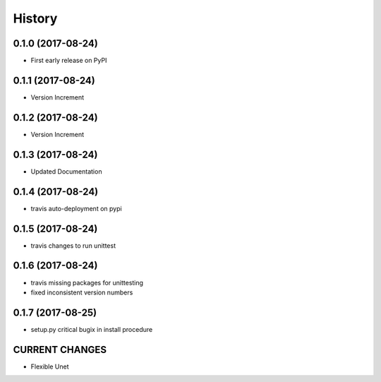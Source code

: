 =======
History
=======

0.1.0 (2017-08-24)
------------------

* First early release on PyPI

0.1.1 (2017-08-24)
------------------

* Version Increment
    
0.1.2 (2017-08-24)
------------------

* Version Increment


0.1.3 (2017-08-24)
------------------

* Updated Documentation

0.1.4 (2017-08-24)
------------------

* travis auto-deployment on pypi


0.1.5 (2017-08-24)
------------------

* travis changes to run unittest


0.1.6 (2017-08-24)
------------------

* travis missing packages for unittesting
* fixed inconsistent version numbers

0.1.7 (2017-08-25)
------------------

* setup.py critical bugix in install procedure



CURRENT CHANGES
-----------------
* Flexible Unet
